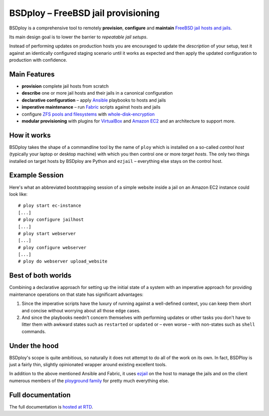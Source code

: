 BSDploy – FreeBSD jail provisioning
===================================

BSDploy is a comprehensive tool to remotely **provision**, **configure** and **maintain** `FreeBSD <http://www.freebsd.org>`_ `jail hosts and jails <http://www.freebsd.org/doc/en_US.ISO8859-1/books/handbook/jails-intro.html>`_.

Its main design goal is to lower the barrier to *repeatable jail setups*.

Instead of performing updates on production hosts you are encouraged to update the *description* of your setup, test it against an identically configured staging scenario until it works as expected and then apply the updated configuration to production with confidence.


Main Features
-------------

- **provision** complete jail hosts from scratch

- **describe** one or more jail hosts and their jails in a canonical configuration

- **declarative configuration** – apply `Ansible <http://ansible.com>`_ playbooks to hosts and jails

- **imperative maintenance**  – run `Fabric <http://fabfile.org>`_ scripts against hosts and jails

- configure `ZFS pools and filesystems <https://wiki.freebsd.org/ZFS>`_ with `whole-disk-encryption <http://www.freebsd.org/doc/handbook/disks-encrypting.html>`_

-  **modular provisioning** with plugins for `VirtualBox <https://www.virtualbox.org>`_ and `Amazon EC2 <http://aws.amazon.com>`_ and an architecture to support more.


How it works
------------

BSDploy takes the shape of a commandline tool by the name of ``ploy`` which is installed on a so-called *control host* (typically your laptop or desktop machine) with which you then control one or more *target hosts*. The only two things installed on target hosts by BSDploy are Python and ``ezjail`` – everything else stays on the control host.


Example Session
---------------

Here's what an abbreviated bootstrapping session of a simple website inside a jail on an Amazon EC2 instance could look like::

    # ploy start ec-instance
    [...]
    # ploy configure jailhost
    [...]
    # ploy start webserver
    [...]
    # ploy configure webserver
    [...]
    # ploy do webserver upload_website


Best of both worlds
-------------------

Combining a declarative approach for setting up the initial state of a system with an imperative approach for providing maintenance operations on that state has significant advantages:

1. Since the imperative scripts have the luxury of running against a well-defined context, you can keep them short and concise without worrying about all those edge cases.

2. And since the playbooks needn't concern themselves with performing updates or other tasks you don't have to litter them with awkward states such as ``restarted`` or ``updated`` or – even worse – with non-states such as ``shell`` commands.


Under the hood
--------------

BSDploy's scope is quite ambitious, so naturally it does not attempt to do all of the work on its own. In fact, BSDPloy is just a fairly thin, slightly opinionated wrapper around existing excellent tools.

In addition to the above mentioned Ansible and Fabric, it uses `ezjail <http://erdgeist.org/arts/software/ezjail/>`_ on the host to manage the jails and on the client numerous members of the `ployground family <https://github.com/ployground/>`_ for pretty much everything else.


Full documentation
------------------

The full documentation is `hosted at RTD <http://docs.bsdploy.net>`_.
